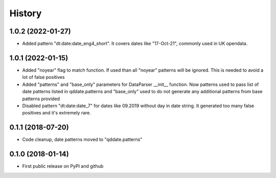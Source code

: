 .. :changelog:

History
=======


1.0.2 (2022-01-27)
------------------
* Added pattern "dt:date:date_eng4_short". It covers dates like "17-Oct-21", commonly used in UK opendata.

1.0.1 (2022-01-15)
------------------
* Added "noyear" flag to match function. If used than all "noyear" patterns will be ignored. This is needed to avoid a lot of false positives
* Added "patterns" and "base_only" parameters for DataParser __init__ function. Now patterns used to pass list of date patterns listed in qddate.patterns and "base_only" used to do not generate any additional patterns from base patterns provided
* Disabled pattern "dt:date:date_7" for dates like 09.2019 without day in date string. It generated too many false positives and it's extremely rare.

0.1.1 (2018-07-20)
------------------
* Code cleanup, date patterns moved to "qddate.patterns"

0.1.0 (2018-01-14)
------------------
* First public release on PyPI and github
